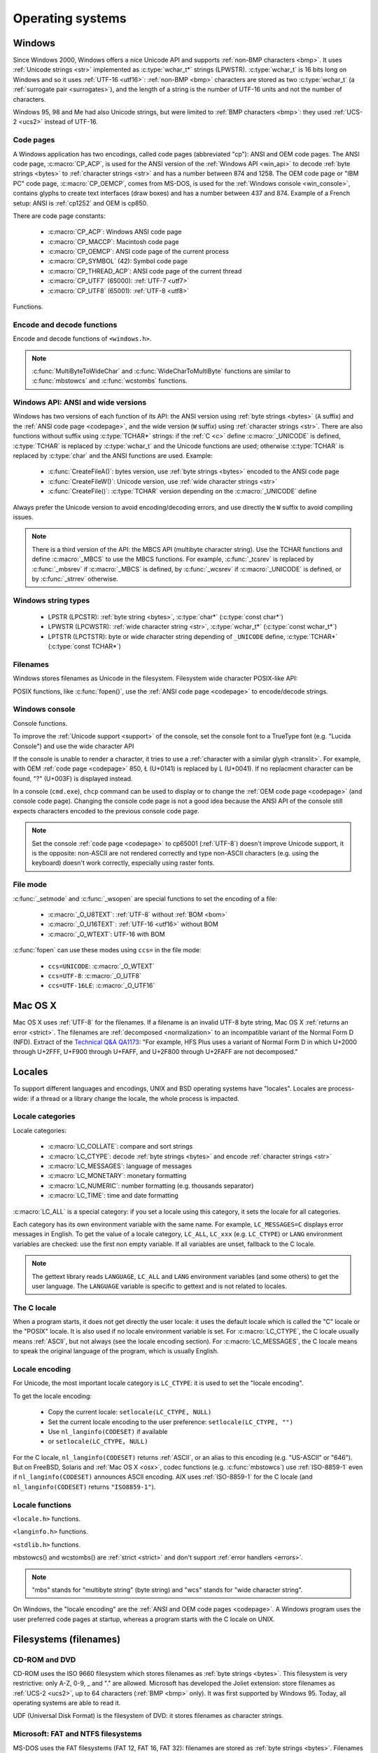 .. _oses:

Operating systems
=================

.. todo:: write an intro for all OS?

.. _win:
.. _Windows:

Windows
-------

Since Windows 2000, Windows offers a nice Unicode API and supports
:ref:`non-BMP characters <bmp>`. It uses :ref:`Unicode strings <str>`
implemented as :c:type:`wchar_t*` strings (LPWSTR). :c:type:`wchar_t` is 16 bits long
on Windows and so it uses :ref:`UTF-16 <utf16>`: :ref:`non-BMP <bmp>`
characters are stored as two :c:type:`wchar_t` (a :ref:`surrogate pair
<surrogates>`), and the length of a string is the number of UTF-16 units and
not the number of characters.

Windows 95, 98 and Me had also Unicode strings, but were limited to :ref:`BMP
characters <bmp>`: they used :ref:`UCS-2 <ucs2>` instead of UTF-16.

.. todo:: And Windows CE?


.. index: Code page
.. _codepage:

Code pages
''''''''''

A Windows application has two encodings, called code pages (abbreviated "cp"):
ANSI and OEM code pages. The ANSI code page, :c:macro:`CP_ACP`, is used for the
ANSI version of the :ref:`Windows API <win_api>` to decode :ref:`byte strings <bytes>` to
:ref:`character strings <str>` and has a number between 874 and 1258. The OEM
code page or "IBM PC" code page, :c:macro:`CP_OEMCP`, comes from MS-DOS, is
used for the :ref:`Windows console <win_console>`, contains glyphs to create
text interfaces (draw boxes) and has a number between 437 and 874. Example of a
French setup: ANSI is :ref:`cp1252` and OEM is cp850.

There are code page constants:

 * :c:macro:`CP_ACP`: Windows ANSI code page
 * :c:macro:`CP_MACCP`: Macintosh code page
 * :c:macro:`CP_OEMCP`: ANSI code page of the current process
 * :c:macro:`CP_SYMBOL` (42): Symbol code page
 * :c:macro:`CP_THREAD_ACP`: ANSI code page of the current thread
 * :c:macro:`CP_UTF7` (65000): :ref:`UTF-7 <utf7>`
 * :c:macro:`CP_UTF8` (65001): :ref:`UTF-8 <utf8>`

Functions.

.. c:function:: UINT GetACP()

   Get the ANSI code page number.

.. c:function:: UINT GetOEMCP()

   Get the OEM code page number.

.. c:function:: BOOL SetThreadLocale(LCID locale)

   Set the locale. It can be used to change the ANSI code page of current
   thread (:c:macro:`CP_THREAD_ACP`).

.. seealso::

   Wikipedia article:
   `Windows code page <http://en.wikipedia.org/wiki/Windows_code_page>`_.


Encode and decode functions
'''''''''''''''''''''''''''

Encode and decode functions of ``<windows.h>``.

.. c:function:: MultiByteToWideChar()

   :ref:`Decode <decode>` a :ref:`byte string <bytes>` from a code page to a
   :ref:`character string <str>`. Use :c:macro:`MB_ERR_INVALID_CHARS` flag to
   :ref:`return an error <strict>` on an :ref:`undecodable byte sequence
   <undecodable>`.

   The default behaviour (flags=0) depends on the Windows version:

    - Windows Vista and later: :ref:`replace <replace>` :ref:`undecodable bytes
      <undecodable>`
    - Windows 2000, XP and 2003: :ref:`ignore <ignore>` :ref:`undecodable bytes
      <undecodable>`

   In strict mode (:c:macro:`MB_ERR_INVALID_CHARS`), the :ref:`UTF-8 <utf8>`
   decoder (:c:macro:`CP_UTF8`) returns an error on :ref:`surrogate characters
   <surrogates>` on Windows Vista and later. On Windows XP, the :ref:`UTF-8
   decoder is not strict <strict utf8 decoder>`: surrogates can be decoded in
   any mode.

   The :ref:`UTF-7 <utf7>` decoder (:c:macro:`CP_UTF7`) only supports flags=0.

   Examples on any Windows version:

   +------------------------+---------------------+----------------------+
   | Flags                  | default (0)         | MB_ERR_INVALID_CHARS |
   +========================+=====================+======================+
   | ``0xE9 0x80``, cp1252  | é€ {U+00E9, U+20AC} | é€ {U+00E9, U+20AC}  |
   +------------------------+---------------------+----------------------+
   | ``0xC3 0xA9``, CP_UTF8 | é {U+00E9}          | é {U+00E9}           |
   +------------------------+---------------------+----------------------+
   | ``0xFF``, cp932        | {U+F8F3}            | *decoding error*     |
   +------------------------+---------------------+----------------------+
   | ``0xFF``, CP_UTF7      | {U+FF}              | *invalid flags*      |
   +------------------------+---------------------+----------------------+

   Examples on Windows Vista and later:

   +-----------------------------+--------------------------+----------------------+
   | Flags                       | default (0)              | MB_ERR_INVALID_CHARS |
   +=============================+==========================+======================+
   | ``0x81 0x00``, cp932        | {U+30FB, U+0000}         | *decoding error*     |
   +-----------------------------+--------------------------+----------------------+
   | ``0xFF``, CP_UTF8           | {U+FFFD}                 | *decoding error*     |
   +-----------------------------+--------------------------+----------------------+
   | ``0xED 0xB2 0x80``, CP_UTF8 | {U+FFFD, U+FFFD, U+FFFD} | *decoding error*     |
   +-----------------------------+--------------------------+----------------------+

   Examples on Windows 2000, XP, 2003:

   +-----------------------------+------------------+----------------------+
   | Flags                       | default (0)      | MB_ERR_INVALID_CHARS |
   +=============================+==================+======================+
   | ``0x81 0x00``, cp932        | {U+0000}         | *decoding error*     |
   +-----------------------------+------------------+----------------------+
   | ``0xFF``, CP_UTF8           | *decoding error* | *decoding error*     |
   +-----------------------------+------------------+----------------------+
   | ``0xED 0xB2 0x80``, CP_UTF8 | {U+DC80}         | {U+DC80}             |
   +-----------------------------+------------------+----------------------+

   .. note::

      The U+30FB character is the Katakana middle dot (・). U+F8F3 code point
      is part of a Unicode range reserved for private use (U+E000—U+F8FF).


.. c:function:: WideCharToMultiByte()

   :ref:`Encode <encode>` a :ref:`character string <str>` to a :ref:`byte
   string <bytes>`. The behaviour on :ref:`unencodable characters
   <unencodable>` depends on the code page, the Windows version and the flags.

   +-----------+----------------------+----------------------+------------------------------+
   | Code page | Windows version      | Flags                | Behaviour                    |
   +===========+======================+======================+==============================+
   |           | 2000, XP, 2003       | 0                    | Encode surrogates            |
   |           +----------------------+----------------------+------------------------------+
   | CP_UTF8   |                      | 0                    | Replace surrogates by U+FFFD |
   |           | Vista or later       +----------------------+------------------------------+
   |           |                      | WC_ERR_INVALID_CHARS | Strict                       |
   +-----------+----------------------+----------------------+------------------------------+
   | CP_UTF7   | *all versions*       | 0                    | Encode surrogates            |
   +-----------+----------------------+----------------------+------------------------------+
   | Others    |                      | 0                    | Replace by similar glyph     |
   |           | *all versions*       +----------------------+------------------------------+
   |           |                      | WC_NO_BEST_FIT_CHARS | Replace by ? (1)             |
   +-----------+----------------------+----------------------+------------------------------+

   (1) : Strict if you check for pusedDefaultChar pointer.

   pusedDefaultChar is not supported by CP_UTF7 or CP_UTF8.

   Use :c:macro:`WC_NO_BEST_FIT_CHARS` flag (or :c:macro:`WC_ERR_INVALID_CHARS`
   flag for :c:macro:`CP_UTF8`) to have a strict encoder: :ref:`return an error
   <strict>` on :ref:`unencodable character <unencodable>`. By default, if
   :ref:`a character cannot be encoded <unencodable>`, it is :ref:`replaced by
   a character with a similar glyph <translit>` or by "?" (U+003F). For
   example, with :ref:`cp1252`, Ł (U+0141) is replaced by L (U+004C).

   On Windows Vista or later with :c:macro:`WC_ERR_INVALID_CHARS` flag, the
   :ref:`UTF-8 <utf8>` encoder (:c:macro:`CP_UTF8`) returns an error on
   :ref:`surrogate characters <surrogates>`. The default behaviour (flags=0)
   depends on the Windows version: surrogates are replaced by U+FFFD on Windows
   Vista and later, and are encoded to UTF-8 on older Windows versions. The
   :c:macro:`WC_NO_BEST_FIT_CHARS` flag is not supported by the UTF-8 encoder.

   The :c:macro:`WC_ERR_INVALID_CHARS` flag is only supported by
   :c:macro:`CP_UTF8` and only on Windows Vista or later.

   The :ref:`UTF-7 <utf7>` encoder (:c:macro:`CP_UTF7`) only supports flags=0.
   It is not strict: it encodes :ref:`surrogate characters <surrogates>`.

   Examples (on any Windows version):

   +--------------------+--------------------------------------+----------------------+
   | Flags              | default (0)                          | WC_NO_BEST_FIT_CHARS |
   +====================+======================================+======================+
   | ÿ (U+00FF), cp932  | ``0x79`` (y)                         | ``0x3F`` (?)         |
   +--------------------+--------------------------------------+----------------------+
   | Ł (U+0141), cp1252 | ``0x4C`` (L)                         | ``0x3F`` (?)         |
   +--------------------+--------------------------------------+----------------------+
   | € (U+20AC), cp1252 | ``0x80``                             | ``0x80``             |
   +--------------------+--------------------------------------+----------------------+
   | U+DC80, CP_UTF7    | ``0x2b 0x33 0x49 0x41 0x2d`` (+3IA-) | *invalid flags*      |
   +--------------------+--------------------------------------+----------------------+

   Examples on Windows Vista an later:

   +--------------------+--------------------+----------------------+----------------------+
   | Flags              | default (0)        | WC_ERR_INVALID_CHARS | WC_NO_BEST_FIT_CHARS |
   +====================+====================+======================+======================+
   | U+DC80, CP_UTF8    | ``0xEF 0xBF 0xBD`` | *encoding error*     | *invalid flags*      |
   +--------------------+--------------------+----------------------+----------------------+

   Examples on Windows 2000, XP, 2003:

   +--------------------+--------------------+----------------------+----------------------+
   | Flags              | default (0)        | WC_ERR_INVALID_CHARS | WC_NO_BEST_FIT_CHARS |
   +====================+====================+======================+======================+
   | U+DC80, CP_UTF8    | ``0xED 0xB2 0x80`` | *invalid flags*      | *invalid flags*      |
   +--------------------+--------------------+----------------------+----------------------+

.. note::

   :c:func:`MultiByteToWideChar` and :c:func:`WideCharToMultiByte` functions
   are similar to :c:func:`mbstowcs` and :c:func:`wcstombs` functions.

.. todo:: Document NormalizeString()

.. todo:: Document the replacement character?


.. _win_api:

Windows API: ANSI and wide versions
'''''''''''''''''''''''''''''''''''

Windows has two versions of each function of its API: the ANSI version using
:ref:`byte strings <bytes>` (``A`` suffix) and the :ref:`ANSI code page
<codepage>`, and the wide version (``W`` suffix) using :ref:`character strings
<str>`. There are also functions without suffix using :c:type:`TCHAR*` strings:
if the :ref:`C <c>` define :c:macro:`_UNICODE` is defined, :c:type:`TCHAR` is
replaced by :c:type:`wchar_t` and the Unicode functions are used; otherwise
:c:type:`TCHAR` is replaced by :c:type:`char` and the ANSI functions are used.
Example:

 * :c:func:`CreateFileA()`: bytes version, use :ref:`byte strings <bytes>`
   encoded to the ANSI code page
 * :c:func:`CreateFileW()`: Unicode version, use :ref:`wide character strings
   <str>`
 * :c:func:`CreateFile()`: :c:type:`TCHAR` version depending on the
   :c:macro:`_UNICODE` define

Always prefer the Unicode version to avoid encoding/decoding errors, and use
directly the ``W`` suffix to avoid compiling issues.

.. note::

   There is a third version of the API: the MBCS API (multibyte character
   string). Use the TCHAR functions and define :c:macro:`_MBCS` to use the MBCS
   functions.  For example, :c:func:`_tcsrev` is replaced by :c:func:`_mbsrev`
   if :c:macro:`_MBCS` is defined, by :c:func:`_wcsrev` if :c:macro:`_UNICODE`
   is defined, or by :c:func:`_strrev` otherwise.



Windows string types
''''''''''''''''''''

 * LPSTR (LPCSTR): :ref:`byte string <bytes>`, :c:type:`char*` (:c:type:`const char*`)
 * LPWSTR (LPCWSTR): :ref:`wide character string <str>`, :c:type:`wchar_t*`
   (:c:type:`const wchar_t*`)
 * LPTSTR (LPCTSTR): byte or wide character string depending of ``_UNICODE``
   define, :c:type:`TCHAR*` (:c:type:`const TCHAR*`)


Filenames
'''''''''

Windows stores filenames as Unicode in the filesystem. Filesystem wide
character POSIX-like API:

.. c:function:: int _wfstat(const wchar_t* filename, struct _stat *statbuf)

   Unicode version of :c:func:`stat()`.

.. c:function:: FILE *_wfopen(const wchar_t* filename, const wchar_t *mode)

   Unicode version of :c:func:`fopen`.

.. c:function:: int _wopen(const wchar_t *filename, int oflag[, int pmode])

   Unicode version of :c:func:`open`.

POSIX functions, like :c:func:`fopen()`, use the :ref:`ANSI code page
<codepage>` to encode/decode strings.


.. _win_console:

Windows console
'''''''''''''''

Console functions.

.. c:function:: GetConsoleCP()

   Get the code page of the standard input (stdin) of the console.

.. c:function:: GetConsoleOutputCP()

   Get the code page of the standard output (stdout and stderr) of the console.

.. c:function:: WriteConsoleW()

   Write a :ref:`character string <str>` into the console.

.. todo:: document ReadConsoleW()?

To improve the :ref:`Unicode support <support>` of the console, set the
console font to a TrueType font (e.g. "Lucida Console") and use the wide
character API

If the console is unable to render a character, it tries to use a
:ref:`character with a similar glyph <translit>`. For example, with OEM
:ref:`code page <codepage>` 850, Ł (U+0141) is replaced by L (U+0041). If no
replacment character can be found, "?" (U+003F) is displayed instead.

In a console (``cmd.exe``), ``chcp`` command can be used to display or to
change the :ref:`OEM code page <codepage>` (and console code page). Changing the
console code page is not a good idea because the ANSI API of the console still
expects characters encoded to the previous console code page.

.. seealso::

   `Conventional wisdom is retarded, aka What the @#%&* is _O_U16TEXT?
   <http://blogs.msdn.com/b/michkap/archive/2008/03/18/8306597.aspx>`_ (Michael
   S.  Kaplan, 2008) and the Python bug report #1602: `windows console doesn't
   print or input Unicode <http://bugs.python.org/issue1602>`_.

.. note::

   Set the console :ref:`code page <codepage>` to cp65001 (:ref:`UTF-8`)
   doesn't improve Unicode support, it is the opposite: non-ASCII are not
   rendered correctly and type non-ASCII characters (e.g. using the keyboard)
   doesn't work correctly, especially using raster fonts.


File mode
'''''''''

:c:func:`_setmode` and :c:func:`_wsopen` are special functions to set the
encoding of a file:

 * :c:macro:`_O_U8TEXT`: :ref:`UTF-8` without :ref:`BOM <bom>`
 * :c:macro:`_O_U16TEXT`: :ref:`UTF-16 <utf16>` without BOM
 * :c:macro:`_O_WTEXT`: UTF-16 with BOM

:c:func:`fopen` can use these modes using ``ccs=`` in the file mode:

 * ``ccs=UNICODE``: :c:macro:`_O_WTEXT`
 * ``ccs=UTF-8``: :c:macro:`_O_UTF8`
 * ``ccs=UTF-16LE``: :c:macro:`_O_UTF16`

.. todo:: Consequences on TTY and pipes?


.. _osx:

Mac OS X
--------

Mac OS X uses :ref:`UTF-8` for the filenames. If a filename is an invalid UTF-8
byte string, Mac OS X :ref:`returns an error <strict>`. The filenames are
:ref:`decomposed <normalization>` to an incompatible variant of the Normal Form
D (NFD). Extract of the `Technical Q&A QA1173
<http://developer.apple.com/mac/library/qa/qa2001/qa1173.html>`_: "For example,
HFS Plus uses a variant of Normal Form D in which U+2000 through U+2FFF, U+F900
through U+FAFF, and U+2F800 through U+2FAFF are not decomposed."


.. _locales:

Locales
-------

To support different languages and encodings, UNIX and BSD operating systems
have "locales". Locales are process-wide: if a thread or a library change the
locale, the whole process is impacted.


.. _locale categories:

Locale categories
'''''''''''''''''

Locale categories:

 * :c:macro:`LC_COLLATE`: compare and sort strings
 * :c:macro:`LC_CTYPE`: decode :ref:`byte strings <bytes>` and encode
   :ref:`character strings <str>`
 * :c:macro:`LC_MESSAGES`: language of messages
 * :c:macro:`LC_MONETARY`: monetary formatting
 * :c:macro:`LC_NUMERIC`: number formatting (e.g. thousands separator)
 * :c:macro:`LC_TIME`: time and date formatting

:c:macro:`LC_ALL` is a special category: if you set a locale using this
category, it sets the locale for all categories.

Each category has its own environment variable with the same name. For
example, ``LC_MESSAGES=C`` displays error messages in English. To get the
value of a locale category, ``LC_ALL``, ``LC_xxx`` (e.g. ``LC_CTYPE``) or
``LANG`` environment variables are checked: use the first non empty variable.
If all variables are unset, fallback to the C locale.

.. note::

   The gettext library reads ``LANGUAGE``, ``LC_ALL`` and ``LANG`` environment
   variables (and some others) to get the user language. The ``LANGUAGE``
   variable is specific to gettext and is not related to locales.

The C locale
''''''''''''

When a program starts, it does not get directly the user locale: it uses the
default locale which is called the "C" locale or the "POSIX" locale. It is also
used if no locale environment variable is set. For :c:macro:`LC_CTYPE`, the C
locale usually means :ref:`ASCII`, but not always (see the locale
encoding section). For :c:macro:`LC_MESSAGES`, the C locale means to speak the
original language of the program, which is usually English.


.. _locale encoding:

Locale encoding
'''''''''''''''

For Unicode, the most important locale category is ``LC_CTYPE``: it is used to
set the "locale encoding".

To get the locale encoding:

 * Copy the current locale: ``setlocale(LC_CTYPE, NULL)``
 * Set the current locale encoding to the user preference: ``setlocale(LC_CTYPE, "")``
 * Use ``nl_langinfo(CODESET)`` if available
 * or ``setlocale(LC_CTYPE, NULL)``

.. todo:: write a full example in C

For the C locale, ``nl_langinfo(CODESET)`` returns :ref:`ASCII`, or an alias
to this encoding (e.g. "US-ASCII" or "646"). But on FreeBSD, Solaris and
:ref:`Mac OS X <osx>`, codec functions (e.g. :c:func:`mbstowcs`) use
:ref:`ISO-8859-1` even if ``nl_langinfo(CODESET)`` announces ASCII encoding.
AIX uses :ref:`ISO-8859-1` for the C locale (and ``nl_langinfo(CODESET)``
returns ``"ISO8859-1"``).


Locale functions
''''''''''''''''

``<locale.h>`` functions.

.. c:function:: char* setlocale(category, NULL)

   Get the value of the specified locale category.

.. c:function:: char* setlocale(category, name)

   Set the value of the specified locale category.

.. todo:: setlocale("") means user preference

``<langinfo.h>`` functions.

.. c:function::  char* nl_langinfo(CODESET)

   Get the name of the locale encoding.

``<stdlib.h>`` functions.

.. c:function:: size_t mbstowcs(wchar_t *dest, const char *src, size_t n)

   :ref:`Decode <decode>` a :ref:`byte string <bytes>` from the :ref:`locale encoding <locale
   encoding>` to a :ref:`character string <str>`. The decoder is :ref:`strict
   <strict>`: it returns an error on :ref:`undecodable byte sequence
   <undecodable>`. If available, prefer the reentrant version:
   :c:func:`mbsrtowcs`.

.. c:function:: size_t wcstombs(char *dest, const wchar_t *src, size_t n)

   :ref:`Encode <encode>` a :ref:`character string <str>` to a :ref:`byte string <bytes>` in
   the :ref:`locale encoding <locale encoding>`. The encoder is :ref:`strict
   <strict>` : it returns an error if :ref:`a character cannot by encoded
   <unencodable>`.  If available, prefer the reentrant version:
   :c:func:`wcsrtombs`.

mbstowcs() and wcstombs() are :ref:`strict <strict>` and don't support
:ref:`error handlers <errors>`.

.. note::

   "mbs" stands for "multibyte string" (byte string) and "wcs" stands for "wide
   character string".

On Windows, the "locale encoding" are the :ref:`ANSI and OEM code pages
<codepage>`. A Windows program uses the user preferred code pages at startup,
whereas a program starts with the C locale on UNIX.


.. _filename:

Filesystems (filenames)
-----------------------

CD-ROM and DVD
''''''''''''''

CD-ROM uses the ISO 9660 filesystem which stores filenames as :ref:`byte
strings <bytes>`.  This filesystem is very restrictive: only A-Z, 0-9, _ and
"." are allowed.  Microsoft has developed the Joliet extension: store
filenames as :ref:`UCS-2 <ucs2>`, up to 64 characters (:ref:`BMP <bmp>` only).
It was first supported by Windows 95.  Today, all operating systems are able
to read it.

UDF (Universal Disk Format) is the filesystem of DVD: it stores filenames as
character strings.

.. todo:: UDF encoding?


Microsoft: FAT and NTFS filesystems
'''''''''''''''''''''''''''''''''''

MS-DOS uses the FAT filesystems (FAT 12, FAT 16, FAT 32): filenames are stored
as :ref:`byte strings <bytes>`. Filenames are limited to 8+3 characters (8 for
the name, 3 for the extension) and displayed differently depending on the
:ref:`code page <codepage>` (:ref:`mojibake issue <mojibake>`).

Microsoft extended its FAT filesystem in Windows 95: the Virtual FAT (VFAT)
supports "long filenames", filenames are stored as :ref:`UCS-2 <ucs2>`, up to
255 characters (BMP only). Starting at Windows 2000, :ref:`non-BMP characters
<bmp>` can be used: :ref:`UTF-16 <utf16>` replaces UCS-2 and the limit is now
255 UTF-16 units.

The NTFS filesystem stores filenames using `UTF-16 encoding <utf16>`_.


Apple: HFS and HFS+ filesystems
'''''''''''''''''''''''''''''''

HFS stores filenames as byte strings.

HFS+ stores filenames as :ref:`UTF-16 <utf16>`: the maximum length is 255
UTF-16 units.


Others
''''''

JFS and ZFS also use Unicode.

The ext family (ext2, ext3, ext4) store filenames as byte strings.

.. todo:: Linux: mount options (FAT, NFSv3)
.. todo:: USB keys, camera, memory cards
.. todo:: Network fileystems like NFS (NFS4 supports Unicode?)

